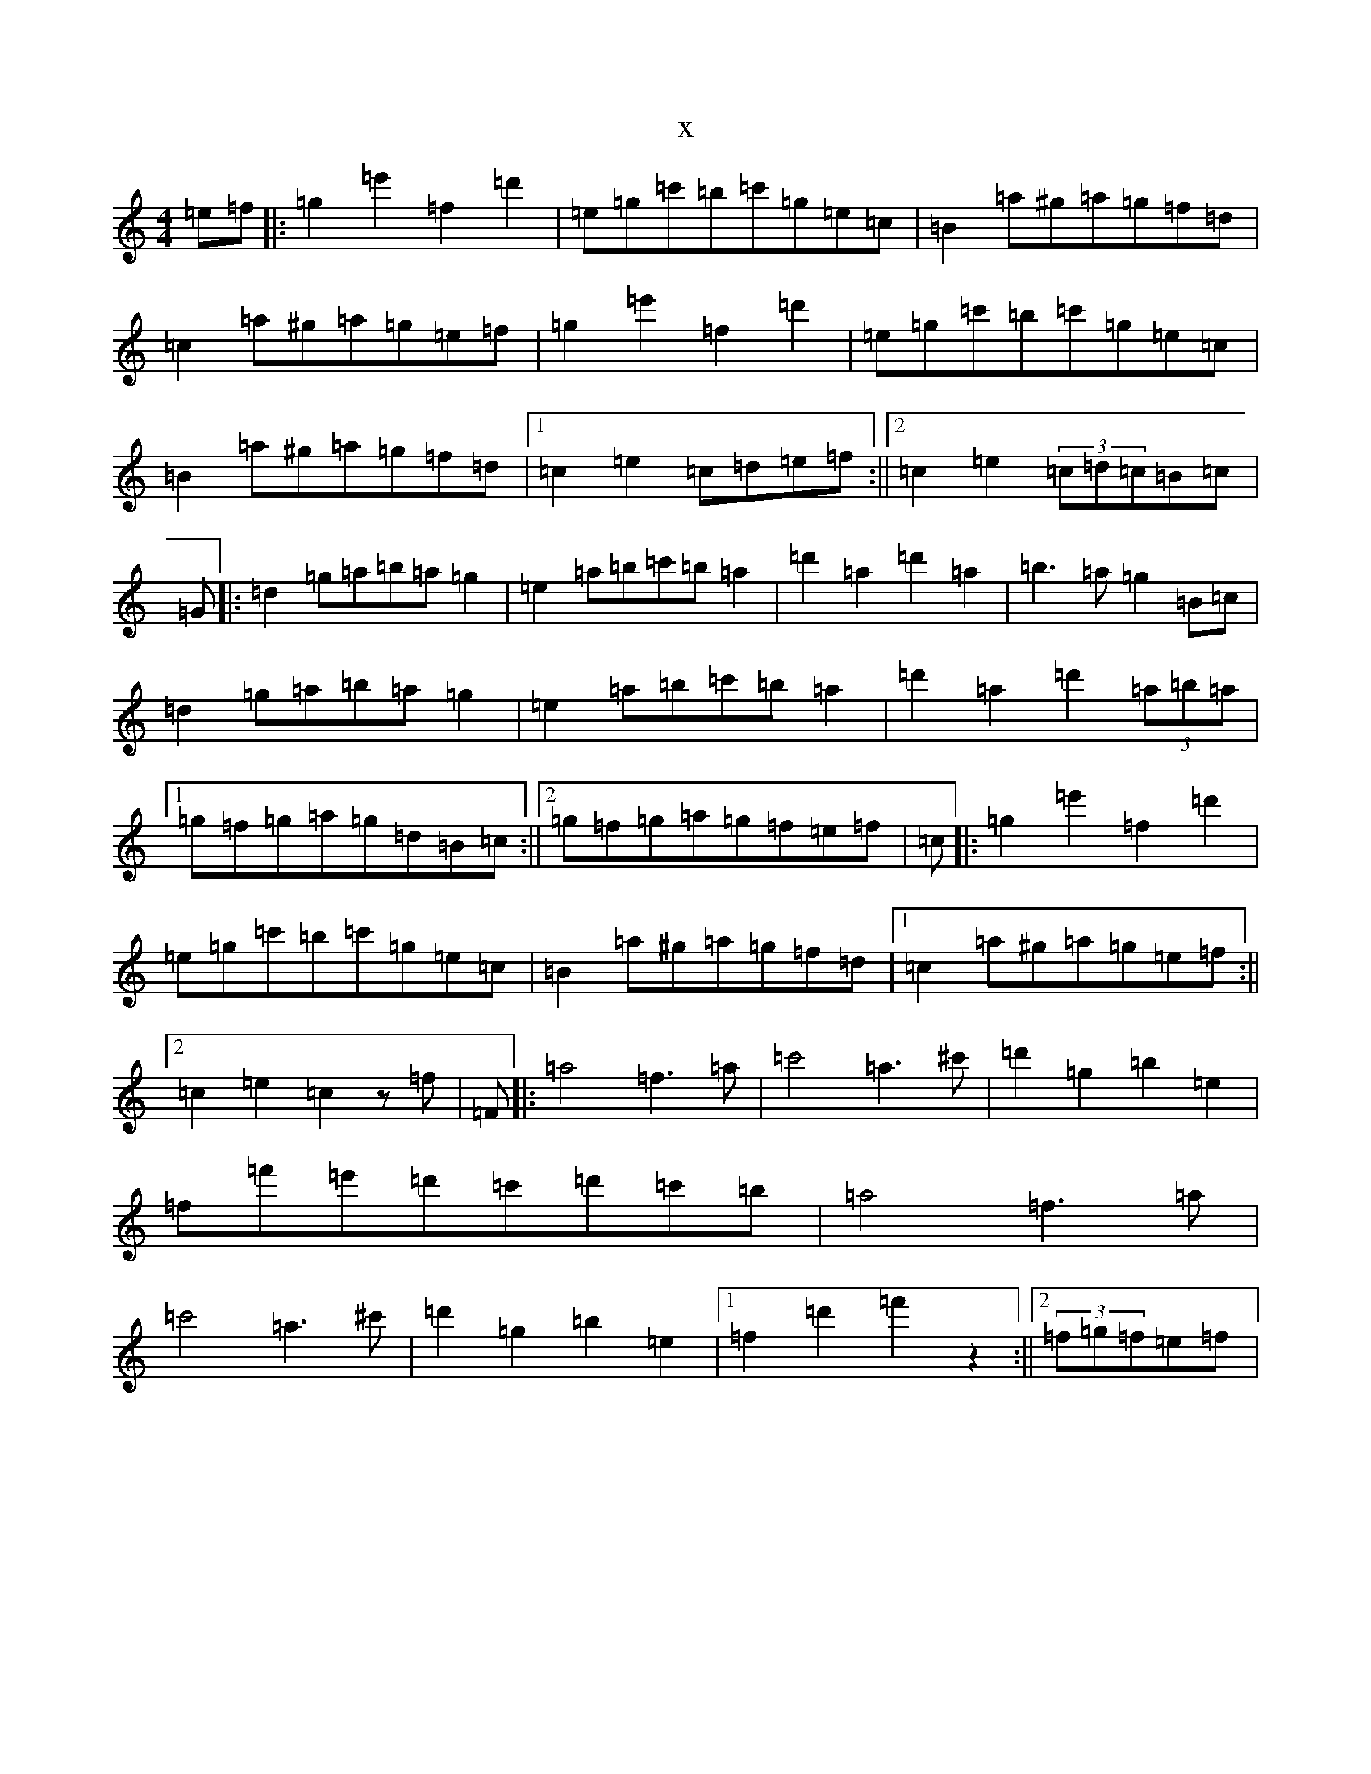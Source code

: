X:18077
R: hornpipe
S: https://thesession.org/tunes/12795#setting21769
T:x
L:1/8
M:4/4
K: C Major
=e=f|:=g2=e'2=f2=d'2|=e=g=c'=b=c'=g=e=c|=B2=a^g=a=g=f=d|=c2=a^g=a=g=e=f|=g2=e'2=f2=d'2|=e=g=c'=b=c'=g=e=c|=B2=a^g=a=g=f=d|1=c2=e2=c=d=e=f:||2=c2=e2(3=c=d=c=B=c|=G|:=d2=g=a=b=a=g2|=e2=a=b=c'=b=a2|=d'2=a2=d'2=a2|=b3=a=g2=B=c|=d2=g=a=b=a=g2|=e2=a=b=c'=b=a2|=d'2=a2=d'2(3=a=b=a|1=g=f=g=a=g=d=B=c:||2=g=f=g=a=g=f=e=f|=c|:=g2=e'2=f2=d'2|=e=g=c'=b=c'=g=e=c|=B2=a^g=a=g=f=d|1=c2=a^g=a=g=e=f:||2=c2=e2=c2z=f|=F|:=a4=f3=a|=c'4=a3^c'|=d'2=g2=b2=e2|=f=f'=e'=d'=c'=d'=c'=b|=a4=f3=a|=c'4=a3^c'|=d'2=g2=b2=e2|1=f2=d'2=f'2z2:||2(3=f=g=f=e=f|